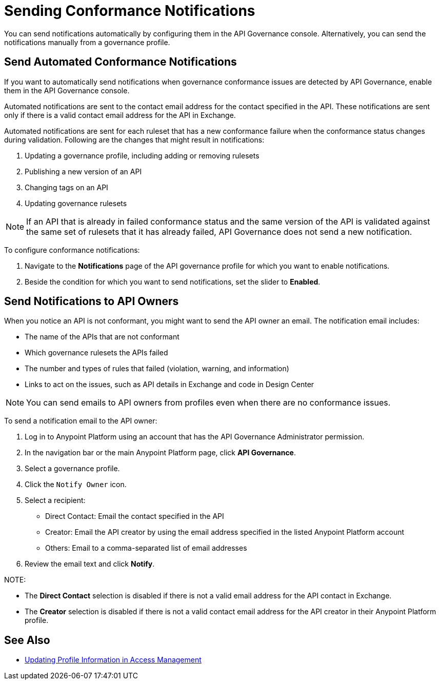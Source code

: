 = Sending Conformance Notifications

You can send notifications automatically by configuring them in the API Governance console. Alternatively, you can send the notifications manually from a governance profile.

[[send-auto-notifs]]
== Send Automated Conformance Notifications

If you want to automatically send notifications when governance conformance issues are detected by API Governance, enable them in the API Governance console. 

//You configure the notifications based on conditions, and when conformance validation issues are triggered, the notifications are automatically sent. 

Automated notifications are sent to the contact email address for the contact specified in the API. These  notifications are sent only if there is a valid contact email address for the API in Exchange.

Automated notifications are sent for each ruleset that has a new conformance failure when the conformance status changes during validation. Following are the changes that might result in notifications: 

. Updating a governance profile, including adding or removing rulesets 
. Publishing a new version of an API 
. Changing tags on an API 
. Updating governance rulesets 

NOTE: If an API that is already in failed conformance status and the same version of the API is validated against the same set of rulesets that it has already failed, API Governance does not send a new notification. 

To configure conformance notifications:

. Navigate to the *Notifications* page of the API governance profile for which you want to enable notifications.
. Beside the condition for which you want to send notifications, set the slider to *Enabled*.

[[send-manual-notifs]]
== Send Notifications to API Owners

When you notice an API is not conformant, you might want to send the API owner an email.
The notification email includes:

* The name of the APIs that are not conformant
* Which governance rulesets the APIs failed
* The number and types of rules that failed (violation, warning, and information)
* Links to act on the issues, such as API details in Exchange and code in Design Center 

NOTE: You can send emails to API owners from profiles even when there are no conformance issues. 

To send a notification email to the API owner: 

. Log in to Anypoint Platform using an account that has the API Governance Administrator permission.
. In the navigation bar or the main Anypoint Platform page, click *API Governance*.
. Select a governance profile. 
. Click the `Notify Owner` icon.
. Select a recipient:
+
* Direct Contact: Email the contact specified in the API
* Creator: Email the API creator by using the email address specified in the listed Anypoint Platform account
* Others: Email to a comma-separated list of email addresses
. Review the email text and click *Notify*.

NOTE: 

* The *Direct Contact* selection is disabled if there is not a valid email address for the API contact in Exchange. 
* The *Creator* selection is disabled if there is not a valid contact email address for the API creator in their Anypoint Platform profile. 

== See Also

* xref:access-management:managing-your-account.adoc#update-user-information[Updating Profile Information in Access Management]